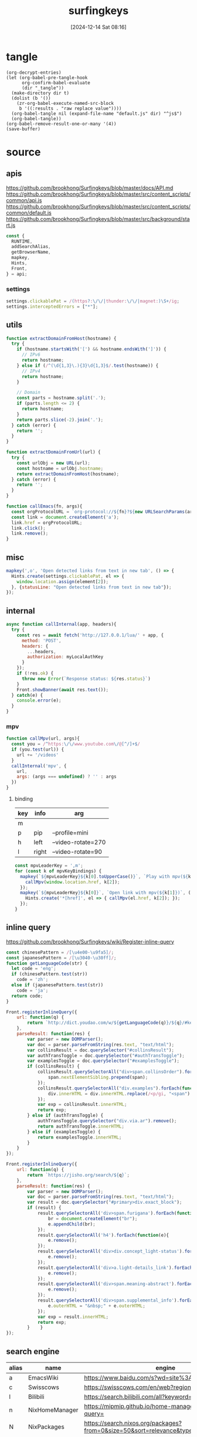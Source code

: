 #+title:      surfingkeys
#+date:       [2024-12-14 Sat 08:16]
#+filetags:   :browser:
#+identifier: 20241214T081602
#+property: header-args:js :eval no

* tangle
#+begin_src elisp
(org-decrypt-entries)
(let (org-babel-pre-tangle-hook
      org-confirm-babel-evaluate
      (dir "_tangle"))
  (make-directory dir t)  
  (dolist (b '())
    (zr-org-babel-execute-named-src-block
     b '((:results . "raw replace value"))))
  (org-babel-tangle nil (expand-file-name "default.js" dir) "^js$")
  (org-babel-tangle))
(org-babel-remove-result-one-or-many '(4))
(save-buffer)
#+end_src

* source
** apis
https://github.com/brookhong/Surfingkeys/blob/master/docs/API.md
https://github.com/brookhong/Surfingkeys/blob/master/src/content_scripts/common/api.js
https://github.com/brookhong/Surfingkeys/blob/master/src/content_scripts/common/default.js
https://github.com/brookhong/Surfingkeys/blob/master/src/background/start.js
#+begin_src js
const {
  RUNTIME,
  addSearchAlias,
  getBrowserName,
  mapkey,
  Hints,
  Front,
} = api;
#+end_src
*** settings
#+begin_src js
settings.clickablePat = /(https?:\/\/|thunder:\/\/|magnet:)\S+/ig;
settings.interceptedErrors = ["*"];
#+end_src

** utils
#+begin_src js
function extractDomainFromHost(hostname) {
  try {
    if (hostname.startsWith('[') && hostname.endsWith(']')) {
      // IPv6
      return hostname;
    } else if (/^(\d{1,3}\.){3}\d{1,3}$/.test(hostname)) {
      // IPv4
      return hostname;
    }
    
    // Domain
    const parts = hostname.split('.');
    if (parts.length <= 2) {
      return hostname;
    }
    return parts.slice(-2).join('.');
  } catch (error) {
    return '';
  }
}
#+end_src

#+begin_src js
function extractDomainFromUrl(url) {
  try {
    const urlObj = new URL(url);
    const hostname = urlObj.hostname;
    return extractDomainFromHost(hostname);
  } catch (error) {
    return '';
  }
}
#+end_src

#+begin_src js
function callEmacs(fn, args){
  const orgProtocolURL = `org-protocol://${fn}?${new URLSearchParams(args)}`;
  const link = document.createElement('a');
  link.href = orgProtocolURL;
  link.click();
  link.remove();
}
#+end_src
** misc
#+begin_src js :tangle no
mapkey(',o', 'Open detected links from text in new tab', () => {
  Hints.create(settings.clickablePat, el => {
    window.location.assign(element[2]);
  }, {statusLine: "Open detected links from text in new tab"});
});
#+end_src
** internal
#+begin_src js :var myLocalAuthKey=(auth-source-pick-first-password :host "mpv.nginx.localhost")
async function callInternal(app, headers){
  try {
    const res = await fetch('http://127.0.0.1/lua/' + app, {
      method: 'POST',
      headers: {
        ...headers,
        authorization: myLocalAuthKey
      }
    });
    if (!res.ok) {
      throw new Error(`Response status: ${res.status}`)
    }
    Front.showBanner(await res.text());
  } catch(e) {
    console.error(e);
  }
}
#+end_src

*** mpv

#+begin_src js
function callMpv(url, args){
  const you = /^https:\/\/www.youtube.com\/@[^/]+$/
  if (you.test(url)) {
    url += '/videos'
  }
  callInternal('mpv', {
    url,
    args: (args === undefined) ? '' : args
  })
}
#+end_src

**** binding
#+name: mpv-key-binding
| key | info  | arg                |
|-----+-------+--------------------|
| m   |       |                    |
| p   | pip   | --profile=mini     |
| h   | left  | --video-rotate=270 |
| l   | right | --video-rotate=90  |

#+begin_src js :var mpvKeyBindings=mpv-key-binding[]
const mpvLeaderKey = ',m';
for (const k of mpvKeyBindings) {
  mapkey(`${mpvLeaderKey}${k[0].toUpperCase()}`, `Play with mpv(${k[1]})` ,() => {
    callMpv(window.location.href, k[2]);
  });
  mapkey(`${mpvLeaderKey}${k[0]}`, `Open link with mpv(${k[1]})`, () => {
    Hints.create('*[href]', el => { callMpv(el.href, k[2]); });
  });
}
#+end_src

** inline query
https://github.com/brookhong/Surfingkeys/wiki/Register-inline-query

#+begin_src js
const chinesePattern = /[\u4e00-\u9fa5]/;
const japanesePattern = /[\u3040-\u30ff]/;
function getLanguageCode(str) {
  let code = 'eng';
  if (chinesePattern.test(str))
    code = 'zh';
  else if (japanesePattern.test(str))
    code = 'ja';
  return code;
}
#+end_src

#+begin_src js
Front.registerInlineQuery({
    url: function(q) {
        return `http://dict.youdao.com/w/${getLanguageCode(q)}/${q}/#keyfrom=dict2.index`;
    },
    parseResult: function(res) {
        var parser = new DOMParser();
        var doc = parser.parseFromString(res.text, "text/html");
        var collinsResult = doc.querySelector("#collinsResult");
        var authTransToggle = doc.querySelector("#authTransToggle");
        var examplesToggle = doc.querySelector("#examplesToggle");
        if (collinsResult) {
            collinsResult.querySelectorAll("div>span.collinsOrder").forEach(function(span) {
                span.nextElementSibling.prepend(span);
            });
            collinsResult.querySelectorAll("div.examples").forEach(function(div) {
                div.innerHTML = div.innerHTML.replace(/<p/gi, "<span").replace(/<\/p>/gi, "</span>");
            });
            var exp = collinsResult.innerHTML;
            return exp;
        } else if (authTransToggle) {
            authTransToggle.querySelector("div.via.ar").remove();
            return authTransToggle.innerHTML;
        } else if (examplesToggle) {
            return examplesToggle.innerHTML;
        }
    }
});
#+end_src

#+begin_src javascript
Front.registerInlineQuery({
    url: function(q) {
        return `https://jisho.org/search/${q}`;
    },
    parseResult: function(res) {
        var parser = new DOMParser();
        var doc = parser.parseFromString(res.text, "text/html");
        var result = doc.querySelector("#primary>div.exact_block");
        if (result) {
            result.querySelectorAll('div>span.furigana').forEach(function(e){
                br = document.createElement("br");
                e.appendChild(br);
            });
            result.querySelectorAll('h4').forEach(function(e){
                e.remove();
            });
            result.querySelectorAll('div>div.concept_light-status').forEach(function(e){
                e.remove();
            });
            result.querySelectorAll('div>a.light-details_link').forEach(function(e){
                e.remove();
            });
            result.querySelectorAll('div>span.meaning-abstract').forEach(function(e){
                e.remove();
            });
            result.querySelectorAll('div>span.supplemental_info').forEach(function(e){
                e.outerHTML = "&nbsp;" + e.outerHTML;
            });
            var exp = result.innerHTML;
            return exp;
        }    }
});
#+end_src

** search engine
#+name: search-engine-table
| alias | name           | engine                                                                               |
|-------+----------------+--------------------------------------------------------------------------------------|
| a     | EmacsWiki      | https://www.baidu.com/s?wd=site%3Aemacswiki.org%20                                   |
| c     | Swisscows      | https://swisscows.com/en/web?region=iv&query=                                        |
| l     | Bilibili       | https://search.bilibili.com/all?keyword=                                             |
| n     | NixHomeManager | https://mipmip.github.io/home-manager-option-search/?query=                          |
| N     | NixPackages    | https://search.nixos.org/packages?from=0&size=50&sort=relevance&type=packages&query= |
| j     | Mojeek         | https://www.mojeek.com/search?q=                                                     |

#+begin_src js :var mySearchAlias=search-engine-table[]
for (const alias of mySearchAlias) {
  addSearchAlias(alias[0], alias[1], alias[2]);
}
#+end_src

** theme
https://github.com/brookhong/Surfingkeys/issues/1655#issuecomment-1037459656
#+begin_src js
solarizedDark = `
.sk_theme {
	background: #100a14dd;
	color: #4f97d7;
}
.sk_theme tbody {
	color: #292d;
}
.sk_theme input {
	color: #d9dce0;
}
.sk_theme .url {
	color: #2d9574;
}
.sk_theme .annotation {
	color: #a31db1;
}
.sk_theme .omnibar_highlight {
	color: #333;
	background: #ffff00aa;
}
.sk_theme #sk_omnibarSearchResult ul li:nth-child(odd) {
	background: #5d4d7a55;
}
.sk_theme #sk_omnibarSearchResult ul li.focused {
	background: #5d4d7aaa;
}
.sk_theme #sk_omnibarSearchResult .omnibar_folder {
	color: #a31db1;
}
`;


zenbonse = `
.sk_theme {
  font-family: SauceCodePro Nerd Font, Consolas, Menlo, monospace;
  font-size: 10pt;
  background: #f0edec;
  color: #2c363c;
}
.sk_theme tbody {
  color: #f0edec;
}
.sk_theme input {
  color: #2c363c;
}
.sk_theme .url {
  color: #1d5573;
}
.sk_theme .annotation {
  color: #2c363c;
}
.sk_theme .omnibar_highlight {
  color: #88507d;
}
.sk_theme #sk_omnibarSearchResult ul li:nth-child(odd) {
  background: #f0edec;
}
.sk_theme #sk_omnibarSearchResult ul li.focused {
  background: #cbd9e3;
}
#sk_status,
#sk_find {
  font-size: 10pt;
}
`;


settings.theme = `
  @media (prefers-color-scheme: dark) {
  ${solarizedDark}
}
  @media (prefers-color-scheme: light) {
  ${zenbonse}
}
}
`
#+end_src

** chrome

#+begin_src js
if (getBrowserName() === 'Chrome') {
#+end_src

*** proxy
https://github.com/brookhong/Surfingkeys/blob/master/src/background/chrome.js

#+begin_src js
function toggleHostProxy(host){
  return new Promise((resolve, reject) => {
    if (host && host.length) {
      RUNTIME('updateProxy', {
        host: host,
        operation: 'toggle'
      }, res => {
        resolve(res);
      });
    } else {
      reject();
    };
  });
}
#+end_src

#+begin_src js
mapkey(';pf', 'toggle proxy for link', () => {
  Hints.create('*[href]', el => {
    toggleHostProxy(extractDomainFromUrl(el.href));
  });
});
#+end_src

#+begin_src js
mapkey(';pl', 'toggle proxy current site', () => {
  toggleHostProxy(extractDomainFromHost(window.location.hostname));
});
#+end_src

**** pac
#+name: json-file-to-js-obj
#+begin_src elisp
(if (file-exists-p file)
    (with-current-buffer (find-file-noselect file)
      (buffer-string))
  "{}")
#+end_src

#+begin_src javascript :tangle "_tangle/pac.js" :noweb-prefix no
var pacGlobal = <<json-file-to-js-obj(file="pac.json.gpg")>>

function matchHost(host, rule_list) {
  for (var i = 0; i < rule_list.length; i++) {
    if (shExpMatch(host, rule_list[i])) {
      return true;
    }
  }
  return false;
}

function FindProxyForHost(host) {
  var lastPos;
  
  if (pacGlobal.proxyMode === 'always') {
    return pacGlobal.proxy[0];
  } 
  
  else if (pacGlobal.proxyMode === 'bypass') {
    do {
      if (matchHost(host, pacGlobal.autoproxy_hosts[0])) {
        return 'DIRECT';
      }
      lastPos = host.indexOf('.') + 1;
      host = host.slice(lastPos);
    } while (lastPos >= 1);
    return pacGlobal.proxy[0];
  } 
  
  else {  // byhost mode
    for (var i = 0; i < pacGlobal.proxy.length; i++) {
      var ahost = host;
      do {
        if (matchHost(ahost, pacGlobal.autoproxy_hosts[i])) {
          return pacGlobal.proxy[i];
        }
        lastPos = ahost.indexOf('.') + 1;
        ahost = ahost.slice(lastPos);
      } while (lastPos >= 1);
    }
    return 'DIRECT';
  }
}

function FindProxyForURL(url, host) {
  try {
    return FindProxyForHost(host);
  } catch (e) {
    return 'DIRECT';  // 出错时直连
  }
}
#+end_src

*** end
#+begin_src js
}
#+end_src

* local variables
# Local Variables:
# buffer-auto-save-file-name: nil
# End:

